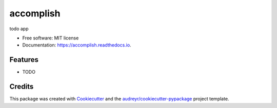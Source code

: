 ==========
accomplish
==========


.. image:: https://img.shields.io/pypi/v/accomplish.svg
        :target: https://pypi.python.org/pypi/accomplish

.. image:: https://img.shields.io/travis/prajeshElEvEn/accomplish.svg
        :target: https://travis-ci.com/prajeshElEvEn/accomplish

.. image:: https://readthedocs.org/projects/accomplish/badge/?version=latest
        :target: https://accomplish.readthedocs.io/en/latest/?version=latest
        :alt: Documentation Status




todo app


* Free software: MIT license
* Documentation: https://accomplish.readthedocs.io.


Features
--------

* TODO

Credits
-------

This package was created with Cookiecutter_ and the `audreyr/cookiecutter-pypackage`_ project template.

.. _Cookiecutter: https://github.com/audreyr/cookiecutter
.. _`audreyr/cookiecutter-pypackage`: https://github.com/audreyr/cookiecutter-pypackage

